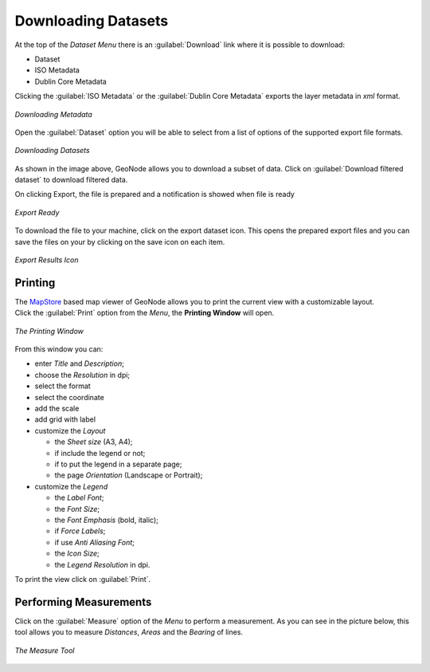 
.. _dataset-download:

Downloading Datasets
====================

At the top of the *Dataset Menu* there is an :guilabel:`Download` link where it is possible to download:

* Dataset

* ISO Metadata

* Dublin Core Metadata

Clicking the :guilabel:`ISO Metadata` or the :guilabel:`Dublin Core Metadata` exports the layer metadata in `xml` format.

.. figure:: img/export_metadata.png
     :align: center

     *Downloading Metadata*

Open the :guilabel:`Dataset` option you will be able to select from a list of options of the supported export file formats.

.. figure:: img/export_dataset_form.png
     :align: center

     *Downloading Datasets*

As shown in the image above, GeoNode allows you to download a subset of data. Click on :guilabel:`Download filtered dataset` to download filtered data.

On clicking Export, the file is prepared and a notification is showed when file is ready

.. figure:: img/export_notification.png
     :align: center

     *Export Ready*

To download the file to your machine, click on the export dataset icon. This opens the prepared export files and you can save the files on your by clicking on the save icon on each item.

.. figure:: img/export_icon.png
     :align: center

     *Export Results Icon*

.. figure:: img/export_list.png
     :align: center


Printing
--------

| The `MapStore <https://mapstore2.geo-solutions.it/mapstore/#/>`_ based map viewer of GeoNode allows you to print the current view with a customizable layout.
| Click the :guilabel:`Print` option from the *Menu*, the **Printing Window** will open.

.. figure:: img/printing_window.png
     :align: center

     *The Printing Window*

From this window you can:

* enter *Title* and *Description*;
* choose the *Resolution* in dpi;
* select the format
* select the coordinate
* add the scale
* add grid with label
* customize the *Layout*

  + the *Sheet size* (A3, A4);
  + if include the legend or not;
  + if to put the legend in a separate page;
  + the page *Orientation* (Landscape or Portrait);

* customize the *Legend*

  + the *Label Font*;
  + the *Font Size*;
  + the *Font Emphasis* (bold, italic);
  + if *Force Labels*;
  + if use *Anti Aliasing Font*;
  + the *Icon Size*;
  + the *Legend Resolution* in dpi.

To print the view click on :guilabel:`Print`.


Performing Measurements
-----------------------

Click on the :guilabel:`Measure` option of the *Menu* to perform a measurement.
As you can see in the picture below, this tool allows you to measure *Distances*, *Areas* and the *Bearing* of lines.

.. figure:: img/measuring.png
     :align: center

     *The Measure Tool*
